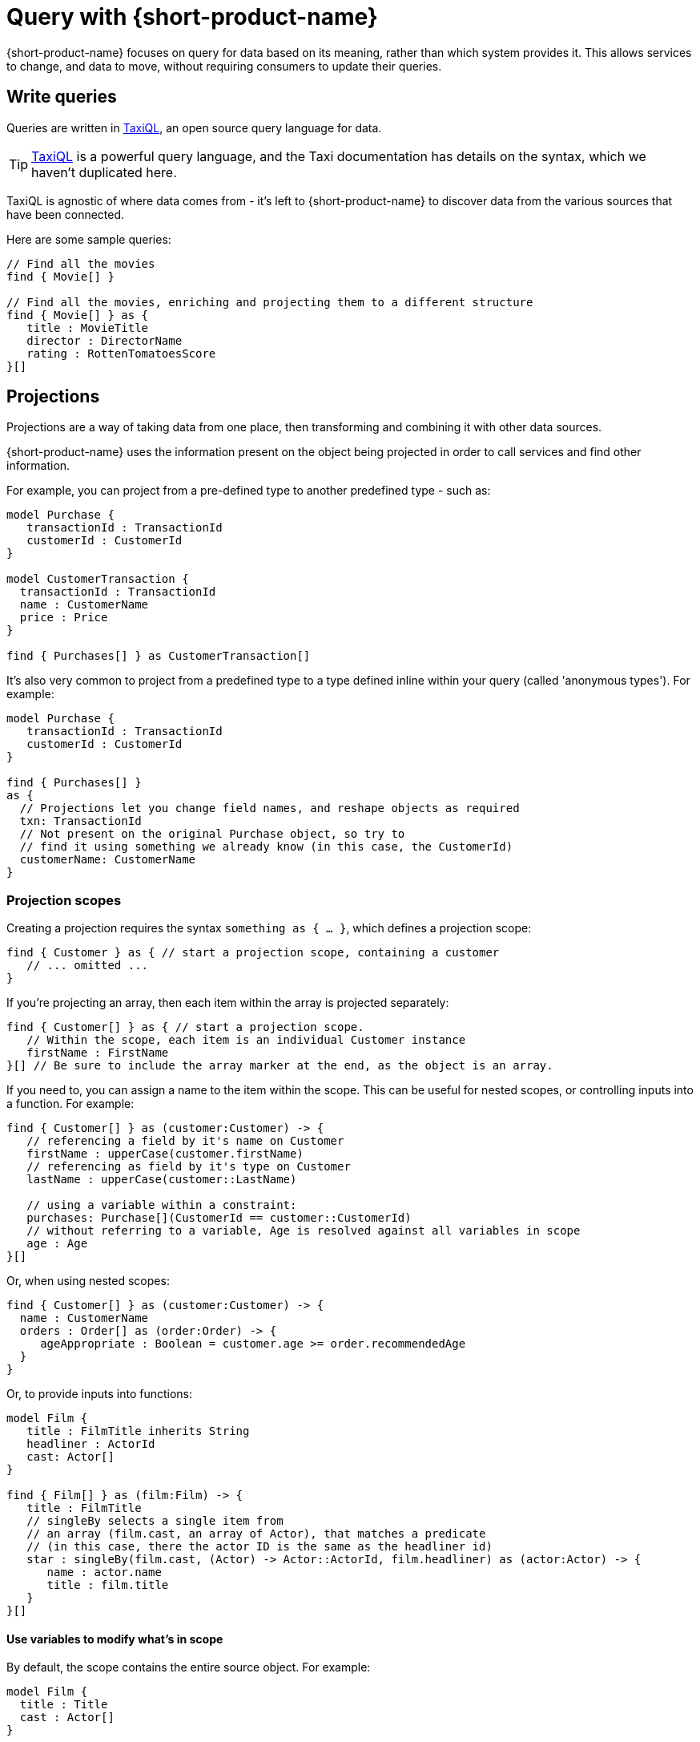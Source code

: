 = Query with {short-product-name}
:description: Submitting queries to {short-product-name}'s API to discover data

{short-product-name} focuses on query for data based on its meaning, rather than which system provides it. This allows services to
change, and data to move, without requiring consumers to update their queries.

////
TODO: replace diagram
![diagram](querying.png)
////

== Write queries

Queries are written in https://taxilang.org/docs/taxiql/querying/[TaxiQL], an open source
query language for data.

TIP: https://taxilang.org/docs/[TaxiQL] is a powerful query language, and  the Taxi documentation has details on the syntax, which we haven't duplicated here.

TaxiQL is agnostic of where data comes from - it's left to {short-product-name} to discover data from the various sources that have been connected.

Here are some sample queries:

[,taxi]
----
// Find all the movies
find { Movie[] }

// Find all the movies, enriching and projecting them to a different structure
find { Movie[] } as {
   title : MovieTitle
   director : DirectorName
   rating : RottenTomatoesScore
}[]
----

== Projections

Projections are a way of taking data from one place, then transforming and combining it with other data sources.

{short-product-name} uses the information present on the object being projected in order to call services and find other information.

For example, you can project from a pre-defined type to another predefined type - such as:

```taxi
model Purchase {
   transactionId : TransactionId
   customerId : CustomerId
}

model CustomerTransaction {
  transactionId : TransactionId
  name : CustomerName
  price : Price
}

find { Purchases[] } as CustomerTransaction[] 
```

It's also very common to project from a predefined type to a type defined inline within your query
(called 'anonymous types'). For example:

[,taxi]
----
model Purchase {
   transactionId : TransactionId
   customerId : CustomerId
}

find { Purchases[] }
as {
  // Projections let you change field names, and reshape objects as required
  txn: TransactionId
  // Not present on the original Purchase object, so try to
  // find it using something we already know (in this case, the CustomerId)
  customerName: CustomerName
}
----

### Projection scopes
Creating a projection requires the syntax `something as { ... }`, which defines a projection scope:

```taxi
find { Customer } as { // start a projection scope, containing a customer
   // ... omitted ...
}
```

If you're projecting an array, then each item within the array is projected separately:

```taxi
find { Customer[] } as { // start a projection scope. 
   // Within the scope, each item is an individual Customer instance
   firstName : FirstName
}[] // Be sure to include the array marker at the end, as the object is an array.
```

If you need to, you can assign a name to the item within the scope. This can be useful 
for nested scopes, or controlling inputs into a function. For example:

```taxi
find { Customer[] } as (customer:Customer) -> {
   // referencing a field by it's name on Customer
   firstName : upperCase(customer.firstName)
   // referencing as field by it's type on Customer
   lastName : upperCase(customer::LastName)

   // using a variable within a constraint:
   purchases: Purchase[](CustomerId == customer::CustomerId)
   // without referring to a variable, Age is resolved against all variables in scope
   age : Age  
}[]
```

Or, when using nested scopes:

```taxi
find { Customer[] } as (customer:Customer) -> {
  name : CustomerName
  orders : Order[] as (order:Order) -> {
     ageAppropriate : Boolean = customer.age >= order.recommendedAge
  }
}
```

Or, to provide inputs into functions:

```taxi
model Film {
   title : FilmTitle inherits String
   headliner : ActorId
   cast: Actor[]
}

find { Film[] } as (film:Film) -> {
   title : FilmTitle
   // singleBy selects a single item from
   // an array (film.cast, an array of Actor), that matches a predicate
   // (in this case, there the actor ID is the same as the headliner id)
   star : singleBy(film.cast, (Actor) -> Actor::ActorId, film.headliner) as (actor:Actor) -> {
      name : actor.name
      title : film.title
   }
}[]
```

#### Use variables to modify what's in scope
By default, the scope contains the entire source object. For example:

```taxi
model Film {
  title : Title
  cast : Actor[]
}

find { Film } as { 
   // this scope contains an entire film record
}
```

You can modify this by specifying the type of the variable in scope:

```taxi
find { Film } as (Actor[]) -> { // note that film has been removed from the scope...
  title : Title //... therefore title isn't knowable -- this field will return null
  actorName : ActorName
}[]
```

You can also use functions to further reduce the scope:

```taxi
find { Film } as (first(Actor[])) -> {
   // Now, the scope only contains a single actor
   headliner : ActorName
} //  We're not projecting an array anymore, so no aray marker here
```

Finally, if the data defined in the scope isn't available on the source,
{short-product-name} triggers a query to find it. For example:

```taxi
// Define a few models
model Film {
   id : FilmId inherits Int
   title : Title inherits String
}

model Actor {
   name : ActorName inherits String
}

model Cast {
   actors : Actor[]
}

// And some services that return them
service Films {
   operation getFilm():Film
   operation getCast(FilmId):Cast
}

// Here's a query:
find { Film } as (Actor[]) -> {
  actorName : Name
  filmTitle : Title // should be null, as it's out-of-scope on Actor
}[]
```

In the above query:

 * `getFilm()` is called, to fetch the `Film`
 * The projection requests an `Actor[]` in the scope, which isn't available, so...
 ** A call to `getCast()` is made, passing the `FilmId` to fetch the `Actor[]`
 ** Because it's an array, each `Actor` within the array of `Actor[]` is projected individually
 ** `actorName` is read from the `name` field on `Actor`, because the requested field asks for the type `Name`
 ** `filmTitle` is out-of-scope, so returned as null

#### Declare multiple variables in scope

In the previous example, we saw that `filmTitle` was returned as null, because
the `Film` was removed from scope.

To run the same query with `Film` in scope, simply add it to the projection:

```taxi
find { Film } as (Film, Actor[]) -> {
  actorName : Name
  filmTitle : Title // Title is now discoverable, as Film is in scope
}[]
```

=== Data discovery rules

When projecting, {short-product-name} will use information present on the source object to discover data
on the target object.

Data can be fetched from a single operation that returns the value, or by invoking a chain
of operations to return the value.

==== Operations with @Id fields on return types

If the result of an operation is an object that exposes an `@Id` field, then only operations which accept that `@Id` field as
an input will be called. For example:

[,taxi]
----
model Customer {
  @Id
  customerId: CustomerId
  name: CustomerName
}

service CustomerService {
  // Can be called when projecting, because
  // Customer has an @Id of type CustomerId
  findCustomer(CustomerId): Customer

  // Cannot be called when projecting, because
  // Customer has an @Id, and it isn't CustomerName
  findCustomerByName(CustomerName): Customer
}
----

==== Operations without @Id fields on return types

If the result of an operation is an object that _does not_ expose an `@Id` field, then it can be called with
any information available.

=== Fill in nulls

By default, if a service returns a null value, {short-product-name} will accept it 'as is'.

However, if a query annotates a field on a projection type with `@FirstNotEmpty`, {short-product-name} will
attempt to populate values by invoking operations to populate the missing values.

{short-product-name} will execute a search using the other values present on the entity being projected as potential
inputs to operations, and build a path to populate the missing values.

Operations are invoked following the standard <<data-discovery-rules,Data Discovery Rules>>.

== Understand caching in {short-product-name}

By default, {short-product-name} does not maintain a long-lived cache between operations,
but you can xref:describe-data-sources:caching.adoc[add one] by configuring an external cache, such as Hazelcast.

Without an external cache, {short-product-name} caches operation calls for the lifetime of a query. This prevents the same operation
being invoked repeatedly while projecting multiple rows in a result.

When caching, responses are cached for a given operation and set of inputs.  If an operation is invoked with
different parameters, the cache is not used.

Operations that return an array of results and which return more than 10 values, will not have their responses cached.

// AUTHORS NOTE - Marty says that if we want this as a configurable parameter, just let him know and Orbital can expose it. In the meantime, I've commented this bit out: 
// (This is not currently configurable, but https://support.hazelcast.com/s/[contact Hazelcast Support] if you need to configure this).

== Recover from failure

If an operation returns an error while {short-product-name} is attempting to execute a query, then it
is excluded from being invoked with the same parameters again.  This exclusion is
scoped to the query only, and expires at the end of the query.

After excluding the operation, {short-product-name} will attempt to find another path to return the
value being discovered.

== Expressions in queries

Taxi allows the definition of expressions on both https://docs.taxilang.org/language-reference/advanced-types/#expression-types[types] and https://docs.taxilang.org/language-reference/advanced-types/#expression-on-fields[fields], but doesn't
provide an evaluation engine - that's where {short-product-name} comes in.

Typically, expressions are used in a projection within a query.

You can also use them on a model to expose derived information when a model is parsed by {short-product-name} (e.g., when
returned from a service), but that's less common.  So, while this documentation focuses on query projections,
you can do everything here on a model too.

=== Write an expression in a projection

Expressions can be defined in the fields of a projected result from a query:

[,taxi]
----
find { Flights[] }
as {
  flightNumber : FlightNumber
  totalSeatsAvailable : TotalSeats
  soldSeats : SoldSeats
  remainingSeats : Int = (this.totalSeatsAvailable - this.soldSeats)
}
----

Expressions can be defined in two ways: on a field, or on a type.

==== Expressions on a field

[,taxi]
----
// Expression types on a field:
find { Flights[] }
as {
  flightNumber : FlightNumber
  totalSeatsAvailable : TotalSeats
  soldSeats : SoldSeats
  // field expressions can be defined EITHER using field references...
  remainingSeats : Int = (this.totalSeatsAvailable - this.soldSeats)
  // ...or type references...
  remainingSeats : Int = (TotalSeats - SoldSeats)
}
----

==== Expressions on a type

To encapsulate common expressions, you can define a type with the expression:

[,taxi]
----
// Expression type:
type RemainingSeats = TotalSeats - SoldSeats

// Which is then used on a projection:
find { Flights[] }
as {
  flightNumber : FlightNumber
  totalSeatsAvailable : TotalSeats
  soldSeats : SoldSeats
  remainingSeats : RemainingSeats
}
----

Unlike field expressions, type expressions cannot use field names, and can only reference other types.

==== How {short-product-name} discovers values to evaluate expressions

When {short-product-name} is evaluating an expression, it first looks on the source object being projected
for the input values into the expression.

If any inputs are not available, then {short-product-name} will perform a search using the current data available on
the source object in an attempt to look up the value.

== Submit queries

Generally, developers will use the UI to write and test their queries, then
integrate using {short-product-name}'s REST API.

=== REST API

Queries to {short-product-name} are submitted to the `/api/taxiql` endpoint:

----
curl 'http://localhost:9021/api/taxiql' \
  -H 'Content-Type: application/taxiql' \
  --data-raw 'find { Movie[] }'
----

==== A word about content type

Strictly speaking, the content type for TaxiQL queries is `application/taxiql`. However, the {short-product-name} server will accept
TaxiQL queries with any of the following content types headers:

* `Content-Type: application/json`
* `Content-Type: application/taxiql`
* `Content-Type: text/plain`

This is to allow broad compatibility with clients.

=== Large queries with server-sent events

Running large queries can result in out-of-memory errors if {short-product-name} is holding the result set in memory.

To address this, {short-product-name} supports pushing results over server-sent events. To consume a query as a server-sent event, set
the `Accept` header to `text/event-stream`:

----
curl 'http://localhost:9021/api/taxiql' \
  -H 'Accept: text/event-stream' \
  -H 'Content-Type: application/taxiql' \
  --data-raw 'find { Movie[] }'
----

Results are pushed out from {short-product-name} as they are available.

=== Include type metadata in responses

{short-product-name} can include type metadata in the responses being sent back.

To enable this, append  `?resultMode=TYPED` to the API call:

----
curl 'http://localhost:9021/api/taxiql?resultMode=TYPED' \
  -H 'Accept: text/event-stream' \
  -H 'Content-Type: application/taxiql' \
  --data-raw 'find { Movie[] }'
----

== Define output formats

By default, {short-product-name} serves results to queries as JSON.

This can be configured to customize the result format.

=== With Accept headers

The following Accept headers are supported:

|===
| Header | Result type

| `application/json`
| JSON

| `application/csv`
| CSV

| `text/event-stream`
| JSON with server-sent events
|===

== Control output formats

By default, data is written in JSON format.
However, this can be controlled by placing an annotation on the model
defining the output of a query.

For example:

[,taxi]
----
import flow.formats.Csv

@Csv(delimiter = "|", nullValue = "NULL")
model Person {
   firstName : FirstName inherits String
   lastName : LastName inherits String
   age : Age inherits Int
}

// Query:
// Response type (Person) contains a CSV format defined,
// which will be considered when writing responses.
find { Customer[] }
as { Person[] }
----

The following formats are supported:

* xref:data-formats:csv.adoc[CSV]
* xref:data-formats:xml.adoc[XML]
* xref:data-formats:protobuf.adoc[Protobuf]
* xref:data-formats:avro.adoc[Avro]

== Continue reading

Continue learning about {short-product-name} by xref:deploy:production-deployments.adoc[setting up your production environment].